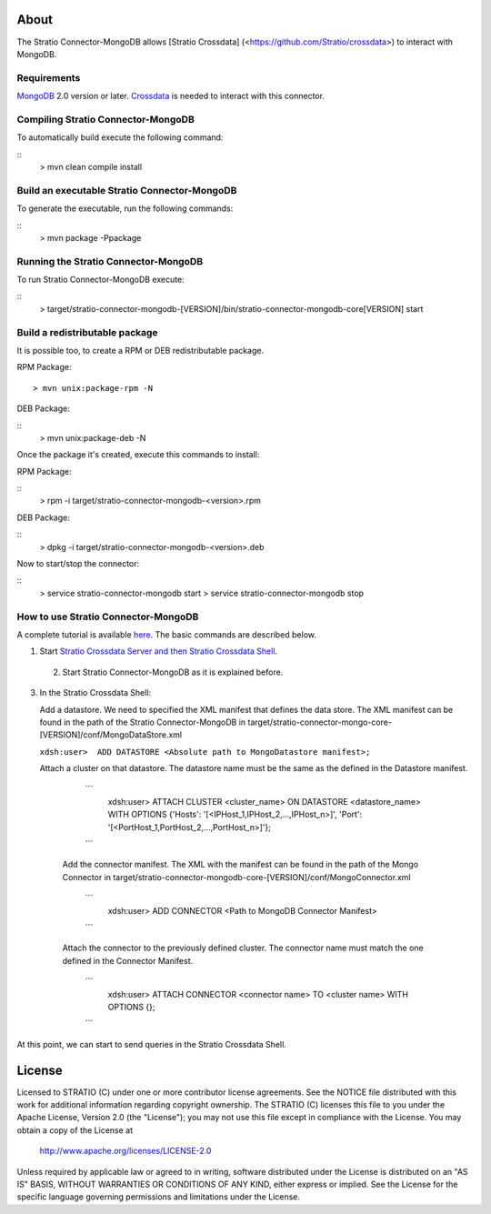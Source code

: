 About
=====

The Stratio Connector-MongoDB allows [Stratio Crossdata] (<https://github.com/Stratio/crossdata>) to interact with MongoDB.

Requirements
------------

`MongoDB <http://www.mongodb.org/downloads>`_ 2.0 version or later.
`Crossdata <https://github.com/Stratio/crossdata>`__ is needed to interact with this connector.


Compiling Stratio Connector-MongoDB
-----------------------------------
To automatically build execute the following command:

::
   > mvn clean compile install

Build an executable Stratio Connector-MongoDB
---------------------------------------------

To generate the executable, run the following commands:

::
   > mvn package -Ppackage

Running the Stratio Connector-MongoDB
-------------------------------------

To run Stratio Connector-MongoDB execute:

::
   > target/stratio-connector-mongodb-[VERSION]/bin/stratio-connector-mongodb-core[VERSION] start


Build a redistributable package
-------------------------------
It is possible too, to create a RPM or DEB redistributable package.

RPM Package:

::

    > mvn unix:package-rpm -N

DEB Package:

::
    > mvn unix:package-deb -N

Once the package it's created, execute this commands to install:

RPM Package:

::
    > rpm -i target/stratio-connector-mongodb-<version>.rpm

DEB Package:

::
    > dpkg -i target/stratio-connector-mongodb-<version>.deb

Now to start/stop the connector:

::
    > service stratio-connector-mongodb start
    > service stratio-connector-mongodb stop


How to use Stratio Connector-MongoDB
------------------------------------

A complete tutorial is available `here <https://github.com/Stratio/stratio-connector-mongodb/blob/master/doc/src/site/sphinx/First_Steps.rst>`__. The basic commands are described below.

1. Start `Stratio Crossdata Server and then Stratio Crossdata Shell <http://docs.stratio.com/crossdata>`__.

 2. Start Stratio Connector-MongoDB as it is explained before.

3. In the Stratio Crossdata Shell:

   Add a datastore. We need to specified the XML
   manifest that defines the data store. The XML manifest can be found
   in the path of the Stratio Connector-MongoDB in
   target/stratio-connector-mongo-core-[VERSION]/conf/MongoDataStore.xml

   ``xdsh:user>  ADD DATASTORE <Absolute path to MongoDatastore manifest>;``

   Attach a cluster on that datastore. The datastore name must be the same
   as the defined in the Datastore manifest.

      ```
         xdsh:user>  ATTACH CLUSTER <cluster_name> ON DATASTORE <datastore_name> WITH OPTIONS {'Hosts': '[<IPHost_1,IPHost_2,...,IPHost_n>]', 'Port': '[<PortHost_1,PortHost_2,...,PortHost_n>]'};
      ```

    Add the connector manifest. The XML with the manifest can be found in the path of the Mongo Connector in target/stratio-connector-mongodb-core-[VERSION]/conf/MongoConnector.xml

       ```
         xdsh:user>  ADD CONNECTOR <Path to MongoDB Connector Manifest>
       ```

    Attach the connector to the previously defined cluster. The connector name must match the one defined in the
    Connector Manifest.

        ```
            xdsh:user>  ATTACH CONNECTOR <connector name> TO <cluster name> WITH OPTIONS {};
        ```

At this point, we can start to send queries in the Stratio Crossdata Shell.

License
=======

Licensed to STRATIO (C) under one or more contributor license agreements.
See the NOTICE file distributed with this work for additional information
regarding copyright ownership.  The STRATIO (C) licenses this file
to you under the Apache License, Version 2.0 (the
"License"); you may not use this file except in compliance
with the License.  You may obtain a copy of the License at

  http://www.apache.org/licenses/LICENSE-2.0

Unless required by applicable law or agreed to in writing,
software distributed under the License is distributed on an
"AS IS" BASIS, WITHOUT WARRANTIES OR CONDITIONS OF ANY
KIND, either express or implied.  See the License for the
specific language governing permissions and limitations
under the License.